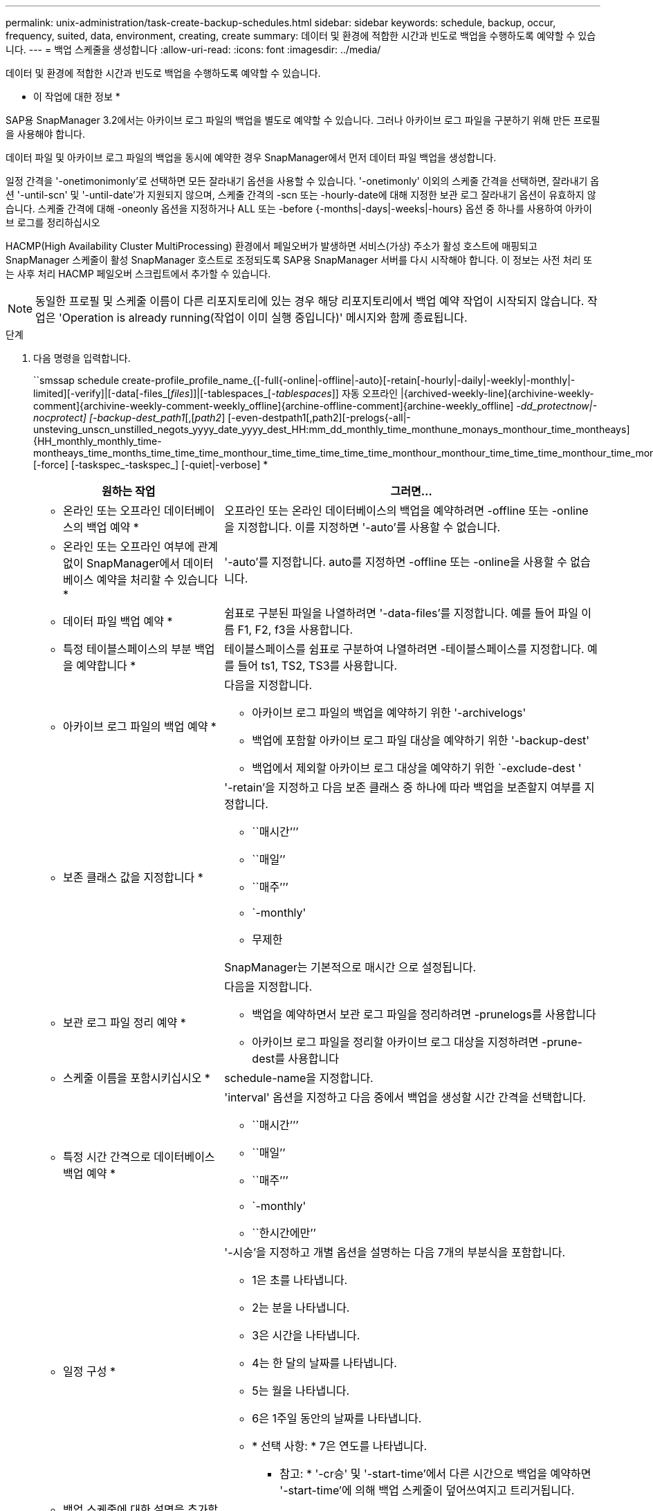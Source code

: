 ---
permalink: unix-administration/task-create-backup-schedules.html 
sidebar: sidebar 
keywords: schedule, backup, occur, frequency, suited, data, environment, creating, create 
summary: 데이터 및 환경에 적합한 시간과 빈도로 백업을 수행하도록 예약할 수 있습니다. 
---
= 백업 스케줄을 생성합니다
:allow-uri-read: 
:icons: font
:imagesdir: ../media/


[role="lead"]
데이터 및 환경에 적합한 시간과 빈도로 백업을 수행하도록 예약할 수 있습니다.

* 이 작업에 대한 정보 *

SAP용 SnapManager 3.2에서는 아카이브 로그 파일의 백업을 별도로 예약할 수 있습니다. 그러나 아카이브 로그 파일을 구분하기 위해 만든 프로필을 사용해야 합니다.

데이터 파일 및 아카이브 로그 파일의 백업을 동시에 예약한 경우 SnapManager에서 먼저 데이터 파일 백업을 생성합니다.

일정 간격을 '-onetimonimonly'로 선택하면 모든 잘라내기 옵션을 사용할 수 있습니다. '-onetimonly' 이외의 스케줄 간격을 선택하면, 잘라내기 옵션 '-until-scn' 및 '-until-date'가 지원되지 않으며, 스케줄 간격의 -scn 또는 -hourly-date에 대해 지정한 보관 로그 잘라내기 옵션이 유효하지 않습니다. 스케줄 간격에 대해 -oneonly 옵션을 지정하거나 ALL 또는 -before {-months|-days|-weeks|-hours} 옵션 중 하나를 사용하여 아카이브 로그를 정리하십시오

HACMP(High Availability Cluster MultiProcessing) 환경에서 페일오버가 발생하면 서비스(가상) 주소가 활성 호스트에 매핑되고 SnapManager 스케줄이 활성 SnapManager 호스트로 조정되도록 SAP용 SnapManager 서버를 다시 시작해야 합니다. 이 정보는 사전 처리 또는 사후 처리 HACMP 페일오버 스크립트에서 추가할 수 있습니다.


NOTE: 동일한 프로필 및 스케줄 이름이 다른 리포지토리에 있는 경우 해당 리포지토리에서 백업 예약 작업이 시작되지 않습니다. 작업은 'Operation is already running(작업이 이미 실행 중입니다)' 메시지와 함께 종료됩니다.

.단계
. 다음 명령을 입력합니다.
+
``smssap schedule create-profile_profile_name_{[-full{-online|-offline|-auto}[-retain[-hourly|-daily|-weekly|-monthly|-limited][-verify]|[-data[-files_[_files_]]|[-tablespaces_[_-tablespaces_]] 자동 오프라인 |{archived-weekly-line]{archivine-weekly-comment]{archivine-weekly-comment-weekly_offline]{archine-offline-comment]{archine-weekly_offline] _-dd_protectnow|-nocprotect] [-backup-dest_path1_[,[_path2_] [-even-destpath1[,path2][-prelogs{-all|-unsteving_unscn_unstilled_negots_yyyy_date_yyyy_dest_HH:mm_dd_monthly_time_monthune_monays_monthour_time_montheays]{HH_monthly_monthly_time-montheays_time_months_time_time_time_monthour_time_time_time_time_time_monthour_monthour_time_time_time_monthour_time_monthour_time_time_time_time_time_time_monthour_time_time_time_monthour_time_time_time_time_time_time_time_time_time_time_time_time [-force] [-taskspec_-taskspec_] [-quiet|-verbose] *

+
[cols="2a,4a"]
|===
| 원하는 작업 | 그러면... 


 a| 
* 온라인 또는 오프라인 데이터베이스의 백업 예약 *
 a| 
오프라인 또는 온라인 데이터베이스의 백업을 예약하려면 -offline 또는 -online을 지정합니다. 이를 지정하면 '-auto'를 사용할 수 없습니다.



 a| 
* 온라인 또는 오프라인 여부에 관계 없이 SnapManager에서 데이터베이스 예약을 처리할 수 있습니다 *
 a| 
'-auto'를 지정합니다. auto를 지정하면 -offline 또는 -online을 사용할 수 없습니다.



 a| 
* 데이터 파일 백업 예약 *
 a| 
쉼표로 구분된 파일을 나열하려면 '-data-files'를 지정합니다. 예를 들어 파일 이름 F1, F2, f3을 사용합니다.



 a| 
* 특정 테이블스페이스의 부분 백업을 예약합니다 *
 a| 
테이블스페이스를 쉼표로 구분하여 나열하려면 -테이블스페이스를 지정합니다. 예를 들어 ts1, TS2, TS3를 사용합니다.



 a| 
* 아카이브 로그 파일의 백업 예약 *
 a| 
다음을 지정합니다.

** 아카이브 로그 파일의 백업을 예약하기 위한 '-archivelogs'
** 백업에 포함할 아카이브 로그 파일 대상을 예약하기 위한 '-backup-dest'
** 백업에서 제외할 아카이브 로그 대상을 예약하기 위한 `-exclude-dest '




 a| 
* 보존 클래스 값을 지정합니다 *
 a| 
'-retain'을 지정하고 다음 보존 클래스 중 하나에 따라 백업을 보존할지 여부를 지정합니다.

** ``매시간’’’
** ``매일’’
** ``매주’’’
** `-monthly'
** 무제한


SnapManager는 기본적으로 매시간 으로 설정됩니다.



 a| 
* 보관 로그 파일 정리 예약 *
 a| 
다음을 지정합니다.

** 백업을 예약하면서 보관 로그 파일을 정리하려면 -prunelogs를 사용합니다
** 아카이브 로그 파일을 정리할 아카이브 로그 대상을 지정하려면 -prune-dest를 사용합니다




 a| 
* 스케줄 이름을 포함시키십시오 *
 a| 
schedule-name을 지정합니다.



 a| 
* 특정 시간 간격으로 데이터베이스 백업 예약 *
 a| 
'interval' 옵션을 지정하고 다음 중에서 백업을 생성할 시간 간격을 선택합니다.

** ``매시간’’’
** ``매일’’
** ``매주’’’
** `-monthly'
** ``한시간에만’’




 a| 
* 일정 구성 *
 a| 
'-시승'을 지정하고 개별 옵션을 설명하는 다음 7개의 부분식을 포함합니다.

** 1은 초를 나타냅니다.
** 2는 분을 나타냅니다.
** 3은 시간을 나타냅니다.
** 4는 한 달의 날짜를 나타냅니다.
** 5는 월을 나타냅니다.
** 6은 1주일 동안의 날짜를 나타냅니다.
** * 선택 사항: * 7은 연도를 나타냅니다.


* 참고: * '-cr승' 및 '-start-time'에서 다른 시간으로 백업을 예약하면 '-start-time'에 의해 백업 스케줄이 덮어쓰여지고 트리거됩니다.



 a| 
* 백업 스케줄에 대한 설명을 추가합니다 *
 a| 
설명 문자열 뒤에 -schedule-comment를 지정합니다.



 a| 
* 스케줄 작업의 시작 시간을 지정합니다 *
 a| 
yyyy-mm-dd hh:mm 형식으로 '-start-time'을 지정합니다.



 a| 
* 백업을 예약하는 동안 예약된 백업 작업의 사용자를 변경합니다 *
 a| 
'-runasuser'를 지정합니다. 이 작업은 스케줄을 생성한 사용자(루트 사용자 또는 Oracle 사용자)로 실행됩니다. 그러나 데이터베이스 프로필과 호스트 모두에 대해 유효한 자격 증명이 있는 경우 사용자 고유의 사용자 ID를 사용할 수 있습니다.



 a| 
* 사전 작업 및 사후 작업 사양 XML 파일을 사용하여 백업 일정 작업의 사전 작업 또는 사후 작업 활동을 활성화합니다
 a| 
'-taskspec' 옵션을 지정하고 백업 스케줄 작업 전후에 전처리 또는 사후 처리 작업을 수행하기 위한 작업 사양 XML 파일의 절대 경로를 제공합니다.

|===

